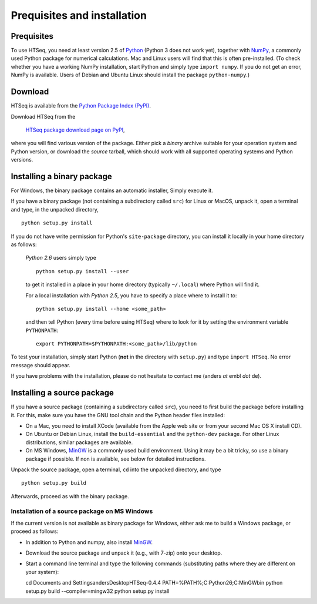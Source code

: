.. _install:

****************************
Prequisites and installation
****************************

Prequisites
===========

To use HTSeq, you need at least version 2.5 of Python_ (Python 3 does not work yet), 
together with NumPy_,
a commonly used Python package for numerical calculations. Mac and Linux users 
will find that this is often pre-installed. (To check whether you have a working
NumPy installation, start Python and simply type ``import numpy``. If you do not
get an error, NumPy is available. Users of Debian and Ubuntu Linux should install
the package ``python-numpy``.) 

.. _Python: http://www.python.org/
.. _NumPy: http://numpy.scipy.org/
.. _`Enthought Python Distribution`: http://www.enthought.com/products/epd.php


Download
========

HTSeq is available from the `Python Package Index (PyPI)`_. 

.. _`Python Package Index (PyPI)`: http://pypi.python.org/

Download HTSeq from the

  `HTSeq package download page on PyPI`_,

.. _`HTSeq package download page on PyPI`: http://pypi.python.org/pypi/HTSeq
 
where you will find various version of the package. Either pick a *binary*
archive suitable for your operation system and Python version, or download the
*source* tarball, which should work with all supported operating systems and Python
versions.


Installing a binary package
===========================

For Windows, the binary package contains an automatic installer, Simply execute it.

If you have a binary package (not containing a subdirectory called ``src``) for Linux or MacOS,
unpack it, open a terminal and type, in the unpacked directory,
::

   python setup.py install
  
If you do not have write permission for Python's ``site-package``
directory, you can install it locally in your home directory as follows: 

   *Python 2.6* users simply type

   ::

      python setup.py install --user

   to get it installed in a place in your home directory (typically ``~/.local``) 
   where Python will find it.

   For a local installation with *Python 2.5*, you have to specify a 
   place where to install it to:

   ::

      python setup.py install --home <some_path>
      
   and then tell Python (every time before using HTSeq) where to look for it by setting
   the environment variable ``PYTHONPATH``:

   ::

     export PYTHONPATH=$PYTHONPATH:<some_path>/lib/python   


To test your installation, simply start Python (**not** in the directory
with ``setup.py``) and type ``import HTSeq``. No error 
message should appear.

If you have problems with the installation, please do not hesitate to contact me
(anders *at* embl *dot* de).


Installing a source package
===========================

If you have a source package (containing a subdirectory called ``src``), you need to 
first build the package before installing it. For this, make sure you have the
GNU tool chain and the Python header files installed:

* On a Mac, you need to install XCode (available from the Apple web site or from
  your second Mac OS X install CD).

* On Ubuntu or Debian Linux, install the ``build-essential`` and the 
  ``python-dev`` package. For other Linux distributions, similar packages are available.

* On MS Windows, MinGW_ is a commonly used build environment. Using it may be
  a bit tricky, so use a binary package if possible. If non is available, see below
  for detailed instructions.

.. _MinGW: http://www.mingw.org/

Unpack the source package, open a terminal, ``cd`` 
into the unpacked directory, and type
::

   python setup.py build
  
Afterwards, proceed as with the binary package.


Installation of a source package on MS Windows
..............................................

If the current version is not available as binary package for Windows, either 
ask me to build a Windows package, or proceed as follows:

- In addition to Python and numpy, also install MinGW_.

.. _MinGW: http://www.mingw.org/

- Download the source package and unpack it (e.g., with 7-zip) onto your desktop.

- Start a command line terminal and type the following commands (substituting paths
  where they are different on your system)::
  
  cd \Documents and Settings\anders\Desktop\HTSeq-0.4.4
  PATH=%PATH%;C:\Python26;C:\MinGW\bin
  python setup.py build --compiler=mingw32
  python setup.py install
    
